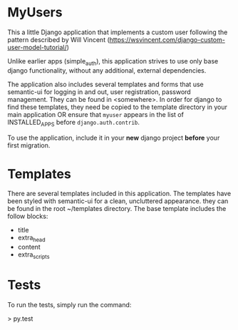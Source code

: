 * MyUsers

This a little Django application that implements a custom user
following the pattern described by Will Vincent
([[https://wsvincent.com/django-custom-user-model-tutorial/]])

Unlike earlier apps (simple_auth), this application strives to use
only base django functionality, without any additional, external
dependencies.

The application also includes several templates and forms that use
semantic-ui for logging in and out, user registration, password
management.  They can be found in <somewhere>.  In order for django to
find these templates, they need be copied to
the template directory in your main application OR ensure that
~myuser~ appears in the list of INSTALLED_APPS before
~django.auth.contrib~.


To use the application, include it in your *new* django project
*before* your first migration.


* Templates

There are several templates included in this application. The
templates have been styled with semantic-ui for a clean, uncluttered
appearance.  they can be found in the root ~/templates directory.  The
base template includes the follow blocks:

+ title
+ extra_head
+ content
+ extra_scripts


* Tests

To run the tests, simply run the command:

> py.test
